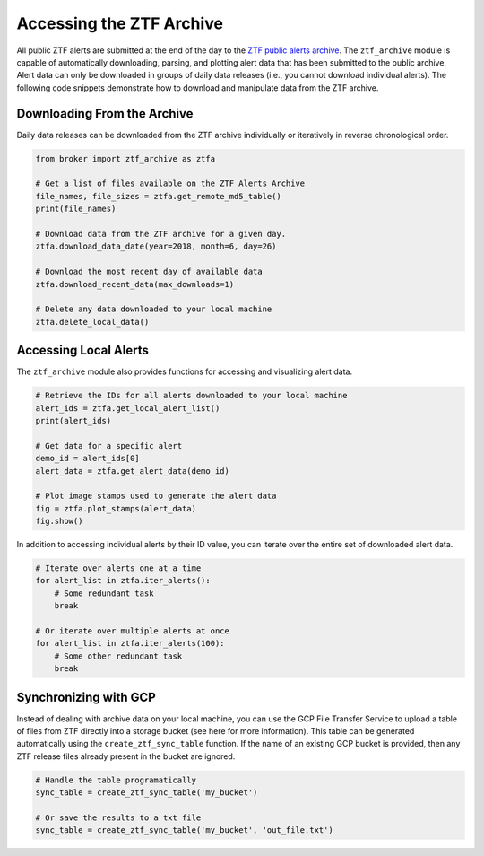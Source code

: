 Accessing the ZTF Archive
=========================

All public ZTF alerts are submitted at the end of the day to the `ZTF public
alerts archive`_. The ``ztf_archive`` module is capable of automatically
downloading, parsing, and plotting alert data that has been submitted to the
public archive. Alert data can only be downloaded in groups of daily data
releases (i.e., you cannot download individual alerts). The following code
snippets demonstrate how to download and manipulate data from the ZTF archive.

Downloading From the Archive
----------------------------

Daily data releases can be downloaded from the ZTF archive individually or
iteratively in reverse chronological order.

.. code:: python

   from broker import ztf_archive as ztfa

   # Get a list of files available on the ZTF Alerts Archive
   file_names, file_sizes = ztfa.get_remote_md5_table()
   print(file_names)

   # Download data from the ZTF archive for a given day.
   ztfa.download_data_date(year=2018, month=6, day=26)

   # Download the most recent day of available data
   ztfa.download_recent_data(max_downloads=1)

   # Delete any data downloaded to your local machine
   ztfa.delete_local_data()


Accessing Local Alerts
----------------------

The ``ztf_archive`` module also provides functions for accessing and
visualizing alert data.

.. code:: python

   # Retrieve the IDs for all alerts downloaded to your local machine
   alert_ids = ztfa.get_local_alert_list()
   print(alert_ids)

   # Get data for a specific alert
   demo_id = alert_ids[0]
   alert_data = ztfa.get_alert_data(demo_id)

   # Plot image stamps used to generate the alert data
   fig = ztfa.plot_stamps(alert_data)
   fig.show()

In addition to accessing individual alerts by their ID value, you can iterate
over the entire set of downloaded alert data.

.. code:: python

   # Iterate over alerts one at a time
   for alert_list in ztfa.iter_alerts():
       # Some redundant task
       break

   # Or iterate over multiple alerts at once
   for alert_list in ztfa.iter_alerts(100):
       # Some other redundant task
       break

.. _ZTF public alerts archive: https://ztf.uw.edu/alerts/public/


Synchronizing with GCP
----------------------

Instead of dealing with archive data on your local machine, you can use the
GCP File Transfer Service to upload a table of files from ZTF directly into
a storage bucket (see here for more information). This table can be generated
automatically using the ``create_ztf_sync_table`` function. If the name of an
existing GCP bucket is provided, then any ZTF release files already present
in the bucket are ignored.

.. code:: python

   # Handle the table programatically
   sync_table = create_ztf_sync_table('my_bucket')

   # Or save the results to a txt file
   sync_table = create_ztf_sync_table('my_bucket', 'out_file.txt')
